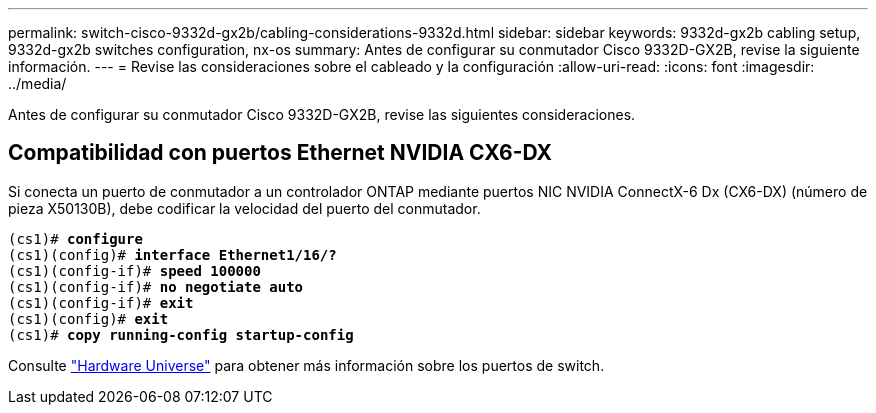 ---
permalink: switch-cisco-9332d-gx2b/cabling-considerations-9332d.html 
sidebar: sidebar 
keywords: 9332d-gx2b cabling setup, 9332d-gx2b switches configuration, nx-os 
summary: Antes de configurar su conmutador Cisco 9332D-GX2B, revise la siguiente información. 
---
= Revise las consideraciones sobre el cableado y la configuración
:allow-uri-read: 
:icons: font
:imagesdir: ../media/


[role="lead"]
Antes de configurar su conmutador Cisco 9332D-GX2B, revise las siguientes consideraciones.



== Compatibilidad con puertos Ethernet NVIDIA CX6-DX

Si conecta un puerto de conmutador a un controlador ONTAP mediante puertos NIC NVIDIA ConnectX-6 Dx (CX6-DX) (número de pieza X50130B), debe codificar la velocidad del puerto del conmutador.

[listing, subs="+quotes"]
----
(cs1)# *configure*
(cs1)(config)# *interface Ethernet1/16/?*
(cs1)(config-if)# *speed 100000*
(cs1)(config-if)# *no negotiate auto*
(cs1)(config-if)# *exit*
(cs1)(config)# *exit*
(cs1)# *copy running-config startup-config*
----
Consulte https://hwu.netapp.com/Switch/Index["Hardware Universe"^] para obtener más información sobre los puertos de switch.
